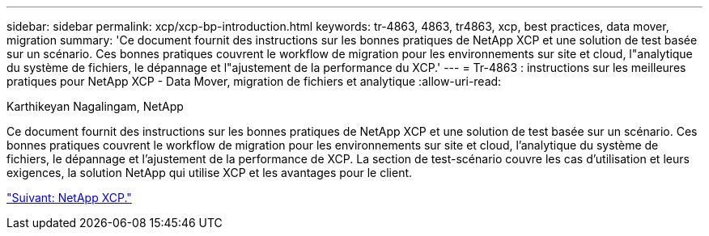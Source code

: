 ---
sidebar: sidebar 
permalink: xcp/xcp-bp-introduction.html 
keywords: tr-4863, 4863, tr4863, xcp, best practices, data mover, migration 
summary: 'Ce document fournit des instructions sur les bonnes pratiques de NetApp XCP et une solution de test basée sur un scénario. Ces bonnes pratiques couvrent le workflow de migration pour les environnements sur site et cloud, l"analytique du système de fichiers, le dépannage et l"ajustement de la performance du XCP.' 
---
= Tr-4863 : instructions sur les meilleures pratiques pour NetApp XCP - Data Mover, migration de fichiers et analytique
:allow-uri-read: 


Karthikeyan Nagalingam, NetApp

Ce document fournit des instructions sur les bonnes pratiques de NetApp XCP et une solution de test basée sur un scénario. Ces bonnes pratiques couvrent le workflow de migration pour les environnements sur site et cloud, l'analytique du système de fichiers, le dépannage et l'ajustement de la performance de XCP. La section de test-scénario couvre les cas d'utilisation et leurs exigences, la solution NetApp qui utilise XCP et les avantages pour le client.

link:xcp-bp-netapp-xcp-overview.html["Suivant: NetApp XCP."]
